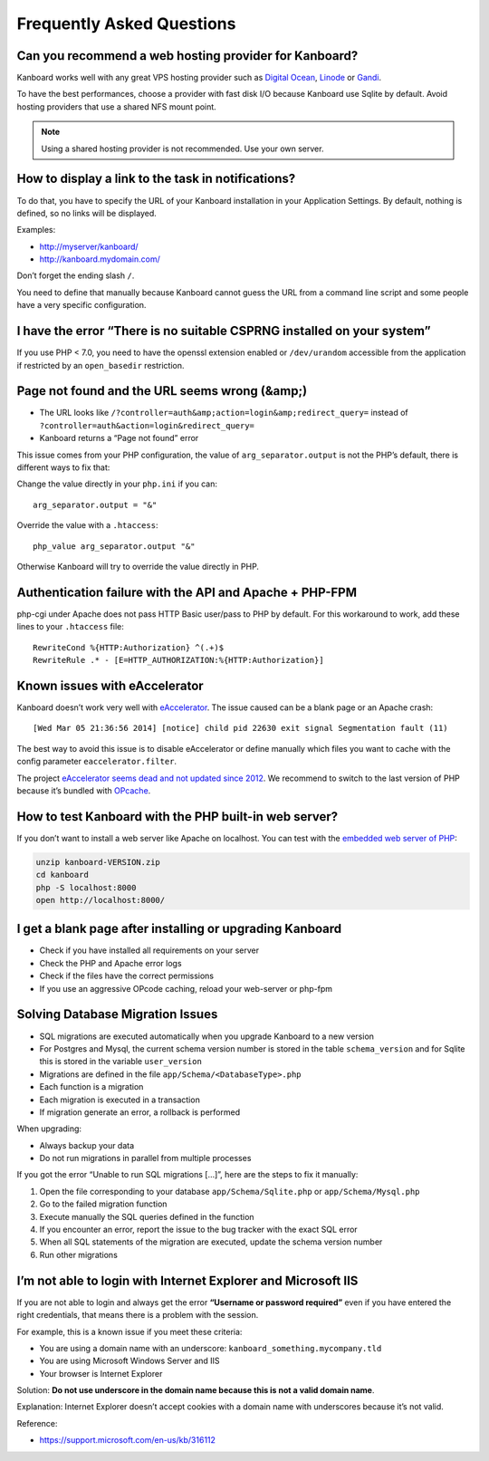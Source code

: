 Frequently Asked Questions
==========================

Can you recommend a web hosting provider for Kanboard?
------------------------------------------------------

Kanboard works well with any great VPS hosting provider such as `Digital
Ocean <https://www.digitalocean.com/?refcode=4b541f47aae4>`__,
`Linode <https://www.linode.com/?r=4e381ac8a61116f40c60dc7438acc719610d8b11>`__
or `Gandi <https://www.gandi.net/>`__.

To have the best performances, choose a provider with fast disk I/O
because Kanboard use Sqlite by default. Avoid hosting providers that use
a shared NFS mount point.

.. note:: Using a shared hosting provider is not recommended. Use your own server.

How to display a link to the task in notifications?
---------------------------------------------------

To do that, you have to specify the URL of your Kanboard installation in
your Application Settings.
By default, nothing is defined, so no links will be displayed.

Examples:

-  http://myserver/kanboard/
-  http://kanboard.mydomain.com/

Don’t forget the ending slash ``/``.

You need to define that manually because Kanboard cannot guess the URL
from a command line script and some people have a very specific
configuration.

I have the error “There is no suitable CSPRNG installed on your system”
-----------------------------------------------------------------------

If you use PHP < 7.0, you need to have the openssl extension enabled or
``/dev/urandom`` accessible from the application if restricted by an
``open_basedir`` restriction.

Page not found and the URL seems wrong (&amp;)
----------------------------------------------

-  The URL looks like
   ``/?controller=auth&amp;action=login&amp;redirect_query=`` instead of
   ``?controller=auth&action=login&redirect_query=``
-  Kanboard returns a “Page not found” error

This issue comes from your PHP configuration, the value of
``arg_separator.output`` is not the PHP’s default, there is different
ways to fix that:

Change the value directly in your ``php.ini`` if you can:

::

    arg_separator.output = "&"

Override the value with a ``.htaccess``:

::

    php_value arg_separator.output "&"

Otherwise Kanboard will try to override the value directly in PHP.

Authentication failure with the API and Apache + PHP-FPM
--------------------------------------------------------

php-cgi under Apache does not pass HTTP Basic user/pass to PHP by
default. For this workaround to work, add these lines to your
``.htaccess`` file:

::

    RewriteCond %{HTTP:Authorization} ^(.+)$
    RewriteRule .* - [E=HTTP_AUTHORIZATION:%{HTTP:Authorization}]

Known issues with eAccelerator
------------------------------

Kanboard doesn’t work very well with
`eAccelerator <http://eaccelerator.net>`__. The issue caused can be a
blank page or an Apache crash:

::

    [Wed Mar 05 21:36:56 2014] [notice] child pid 22630 exit signal Segmentation fault (11)

The best way to avoid this issue is to disable eAccelerator or define
manually which files you want to cache with the config parameter
``eaccelerator.filter``.

The project `eAccelerator seems dead and not updated since
2012 <https://github.com/eaccelerator/eaccelerator/commits/master>`__.
We recommend to switch to the last version of PHP because it’s bundled
with `OPcache <http://php.net/manual/en/intro.opcache.php>`__.

How to test Kanboard with the PHP built-in web server?
------------------------------------------------------

If you don’t want to install a web server like Apache on localhost. You
can test with the `embedded web server of
PHP <http://www.php.net/manual/en/features.commandline.webserver.php>`__:

.. code:: bash

    unzip kanboard-VERSION.zip
    cd kanboard
    php -S localhost:8000
    open http://localhost:8000/

I get a blank page after installing or upgrading Kanboard
---------------------------------------------------------

-  Check if you have installed all requirements on your server
-  Check the PHP and Apache error logs
-  Check if the files have the correct permissions
-  If you use an aggressive OPcode caching, reload your web-server or
   php-fpm

Solving Database Migration Issues
---------------------------------

-  SQL migrations are executed automatically when you upgrade Kanboard
   to a new version
-  For Postgres and Mysql, the current schema version number is stored
   in the table ``schema_version`` and for Sqlite this is stored in the
   variable ``user_version``
-  Migrations are defined in the file ``app/Schema/<DatabaseType>.php``
-  Each function is a migration
-  Each migration is executed in a transaction
-  If migration generate an error, a rollback is performed

When upgrading:

-  Always backup your data
-  Do not run migrations in parallel from multiple processes

If you got the error “Unable to run SQL migrations […]”, here are the
steps to fix it manually:

1. Open the file corresponding to your database
   ``app/Schema/Sqlite.php`` or ``app/Schema/Mysql.php``
2. Go to the failed migration function
3. Execute manually the SQL queries defined in the function
4. If you encounter an error, report the issue to the bug tracker with
   the exact SQL error
5. When all SQL statements of the migration are executed, update the
   schema version number
6. Run other migrations

I’m not able to login with Internet Explorer and Microsoft IIS
--------------------------------------------------------------

If you are not able to login and always get the error **“Username or
password required”** even if you have entered the right credentials,
that means there is a problem with the session.

For example, this is a known issue if you meet these criteria:

-  You are using a domain name with an underscore:
   ``kanboard_something.mycompany.tld``
-  You are using Microsoft Windows Server and IIS
-  Your browser is Internet Explorer

Solution: **Do not use underscore in the domain name because this is not
a valid domain name**.

Explanation: Internet Explorer doesn’t accept cookies with a domain name
with underscores because it’s not valid.

Reference:

-  https://support.microsoft.com/en-us/kb/316112
